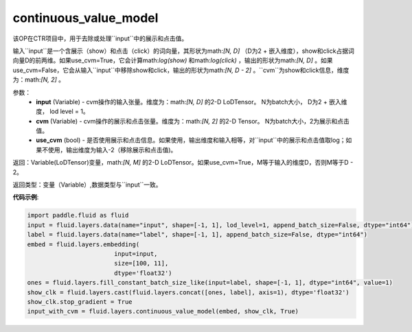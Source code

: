 .. _cn_api_fluid_layers_continuous_value_model:

continuous_value_model
-------------------------------

.. py:function:: paddle.fluid.layers.continuous_value_model(input, cvm, use_cvm=True)

该OP在CTR项目中，用于去除或处理``input``中的展示和点击值。

输入``input``是一个含展示（show）和点击（click）的词向量，其形状为math:`[N, D]` （D为2 + 嵌入维度），show和click占据词向量D的前两维。如果use_cvm=True，它会计算math:`log(show)` 和math:`log(click)` ，输出的形状为math:`[N, D]` 。如果use_cvm=False，它会从输入``input``中移除show和click，输出的形状为math:`[N, D - 2]` 。``cvm``为show和click信息，维度为：math:`[N, 2]` 。

参数：
    - **input** (Variable) - cvm操作的输入张量。维度为：math:`[N, D]` 的2-D LoDTensor。 N为batch大小， D为2 + 嵌入维度， lod level = 1。
    - **cvm** (Variable) - cvm操作的展示和点击张量。维度为：math:`[N, 2]` 的2-D Tensor。 N为batch大小，2为展示和点击值。
    - **use_cvm** (bool) - 是否使用展示和点击信息。如果使用，输出维度和输入相等，对``input``中的展示和点击值取log；如果不使用，输出维度为输入-2（移除展示和点击值)。

返回：Variable(LoDTensor)变量，math:`[N, M]` 的2-D LoDTensor。如果use_cvm=True，M等于输入的维度D，否则M等于D - 2。

返回类型：变量（Variable）,数据类型与``input``一致。

**代码示例**:

.. code-block:: python

    import paddle.fluid as fluid
    input = fluid.layers.data(name="input", shape=[-1, 1], lod_level=1, append_batch_size=False, dtype="int64")
    label = fluid.layers.data(name="label", shape=[-1, 1], append_batch_size=False, dtype="int64")
    embed = fluid.layers.embedding(
                            input=input,
                            size=[100, 11],
                            dtype='float32')
    ones = fluid.layers.fill_constant_batch_size_like(input=label, shape=[-1, 1], dtype="int64", value=1)
    show_clk = fluid.layers.cast(fluid.layers.concat([ones, label], axis=1), dtype='float32')
    show_clk.stop_gradient = True
    input_with_cvm = fluid.layers.continuous_value_model(embed, show_clk, True)







